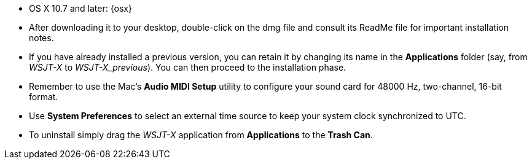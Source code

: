 // These instructions are up-to-date for WSJT-X v{VERSION}

* OS X 10.7 and later: {osx} 

* After downloading it to your desktop, double-click on the dmg file
and consult its +ReadMe+ file for important installation notes.

* If you have already installed a previous version, you can retain it by
changing its name in the *Applications* folder (say, from _WSJT-X_ to
_WSJT-X_previous_).  You can then proceed to the installation phase.

* Remember to use the Mac's *Audio MIDI Setup* utility to configure
your sound card for 48000 Hz, two-channel, 16-bit format.

* Use *System Preferences* to select an external time source to keep
your system clock synchronized to UTC.

* To uninstall simply drag the _WSJT-X_ application from *Applications* 
to the *Trash Can*. 
